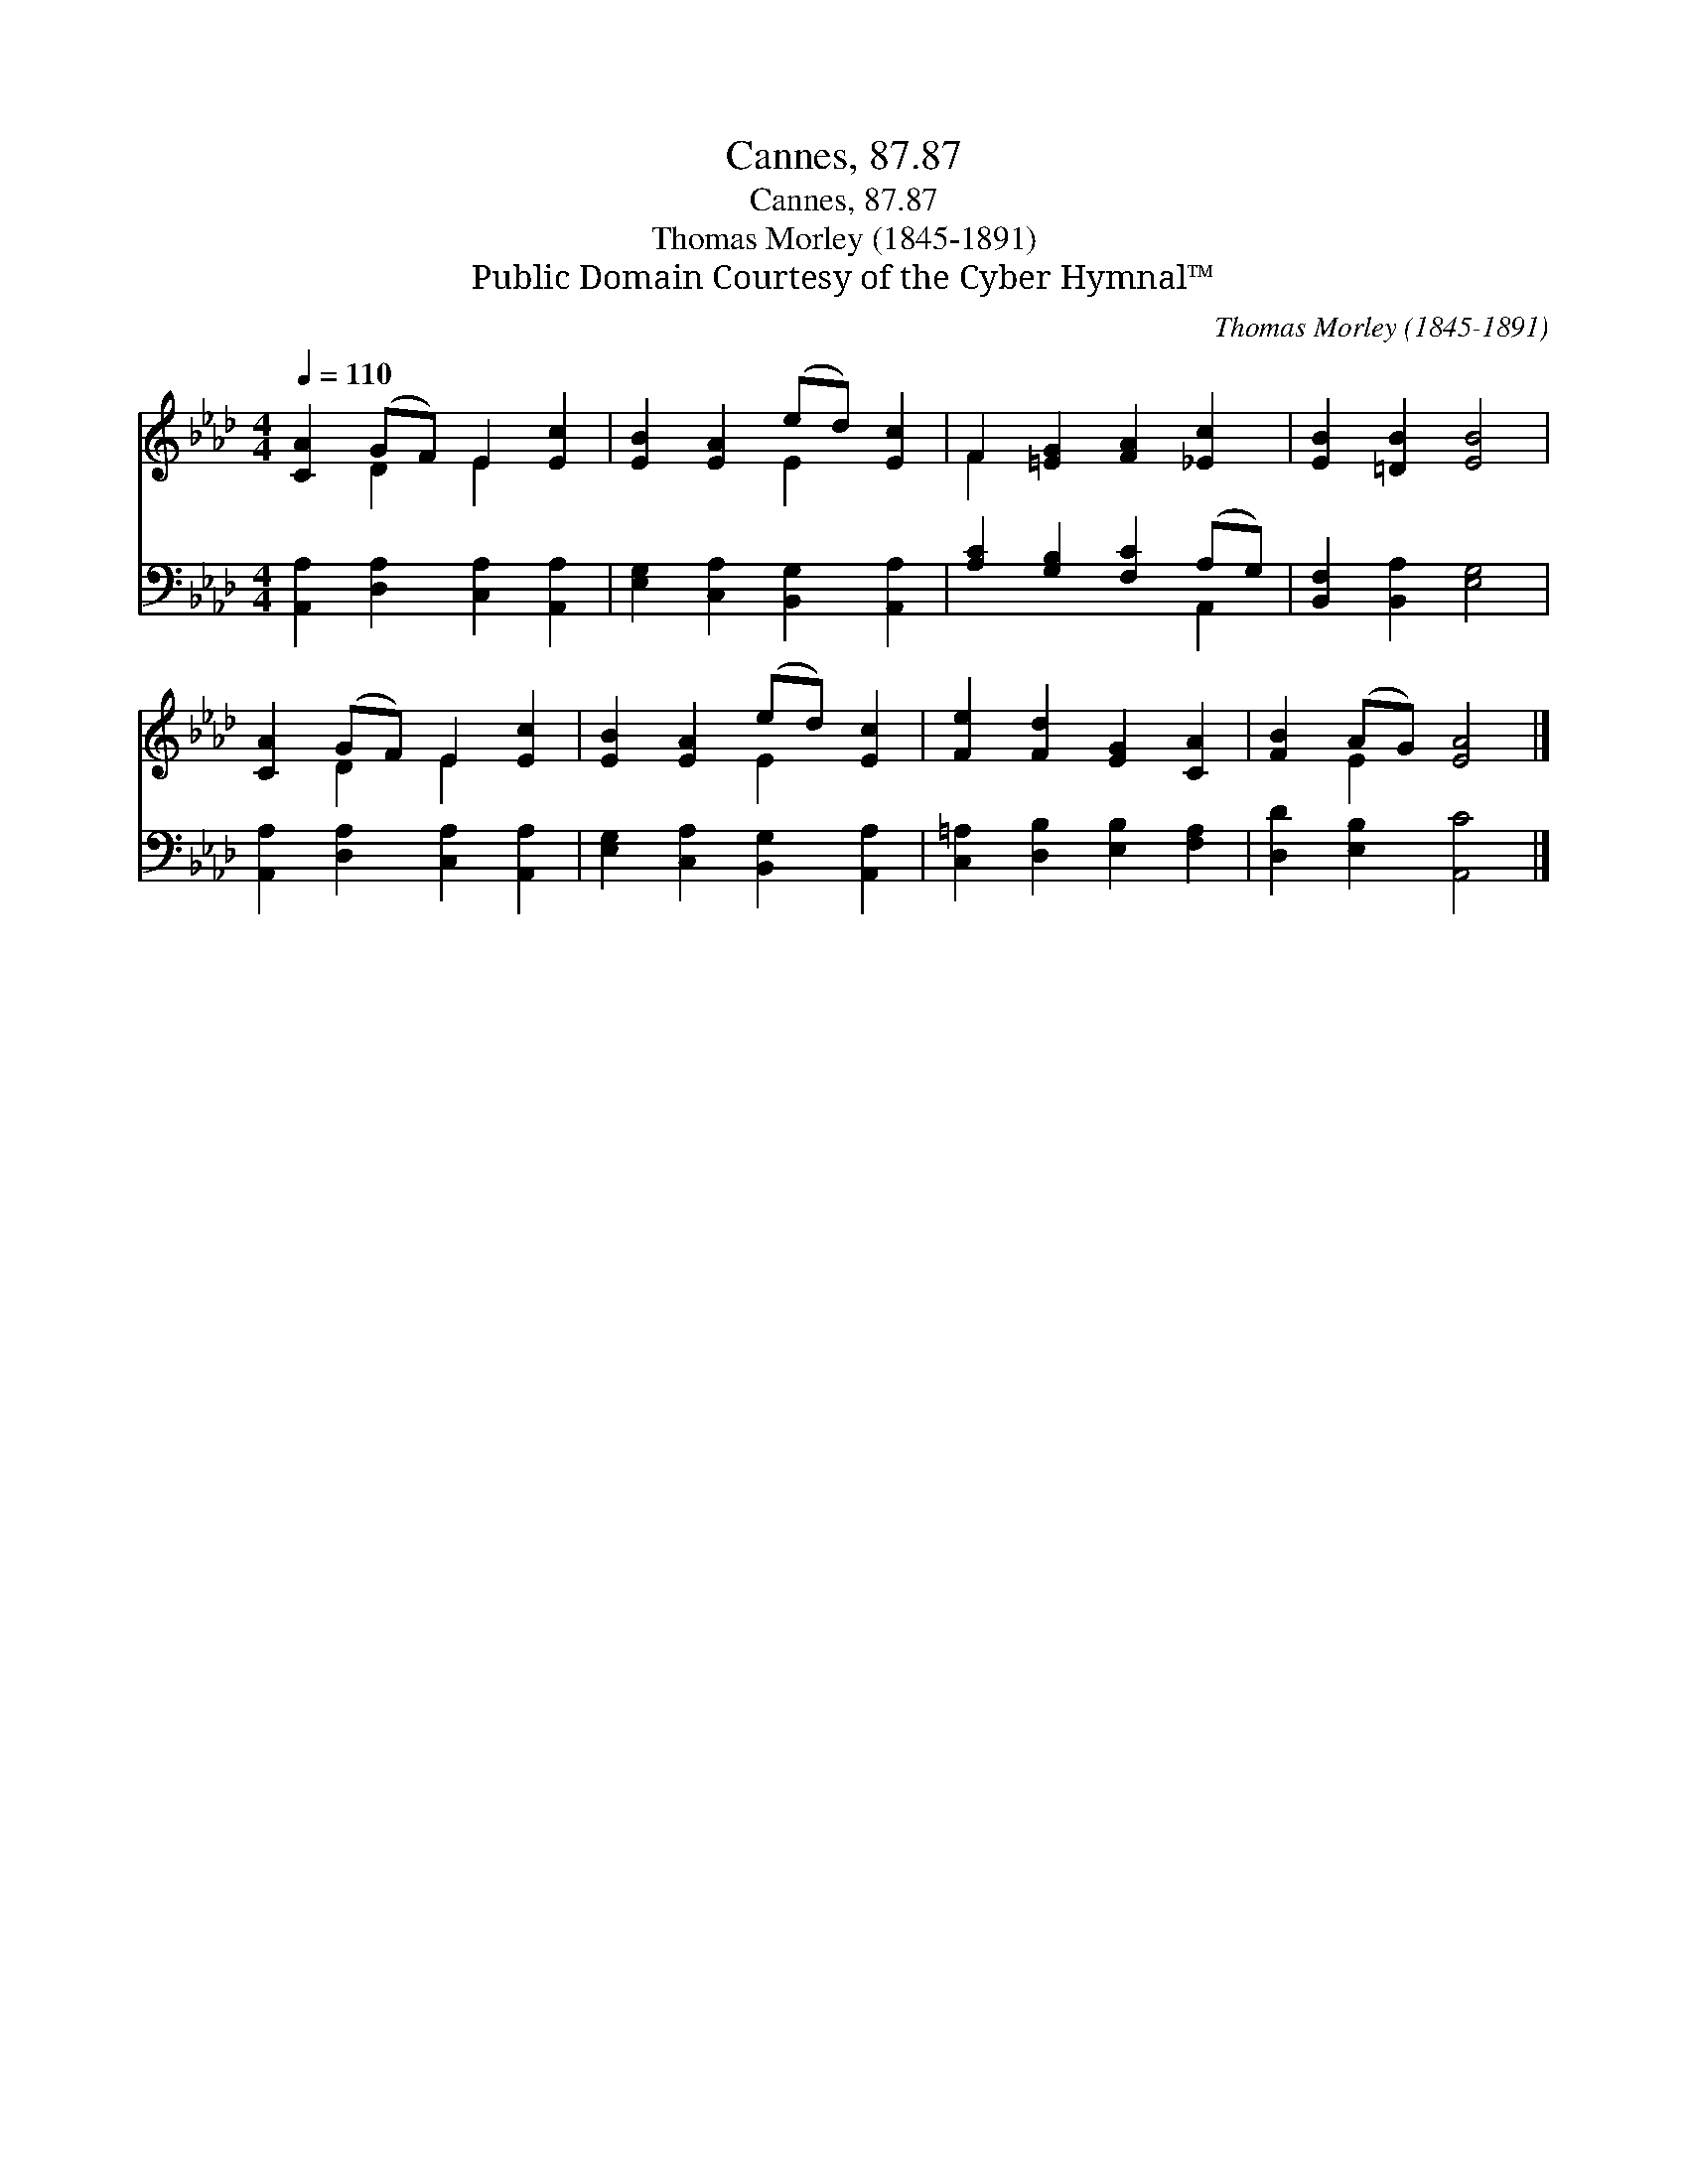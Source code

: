 X:1
T:Cannes, 87.87
T:Cannes, 87.87
T:Thomas Morley (1845-1891)
T:Public Domain Courtesy of the Cyber Hymnal™
C:Thomas Morley (1845-1891)
Z:Public Domain
Z:Courtesy of the Cyber Hymnal™
%%score ( 1 2 ) ( 3 4 )
L:1/8
Q:1/4=110
M:4/4
K:Ab
V:1 treble 
V:2 treble 
V:3 bass 
V:4 bass 
V:1
 [CA]2 (GF) E2 [Ec]2 | [EB]2 [EA]2 (ed) [Ec]2 | F2 [=EG]2 [FA]2 [_Ec]2 | [EB]2 [=DB]2 [EB]4 | %4
 [CA]2 (GF) E2 [Ec]2 | [EB]2 [EA]2 (ed) [Ec]2 | [Fe]2 [Fd]2 [EG]2 [CA]2 | [FB]2 (AG) [EA]4 |] %8
V:2
 x2 D2 E2 x2 | x4 E2 x2 | F2 x6 | x8 | x2 D2 E2 x2 | x4 E2 x2 | x8 | x2 E2 x4 |] %8
V:3
 [A,,A,]2 [D,A,]2 [C,A,]2 [A,,A,]2 | [E,G,]2 [C,A,]2 [B,,G,]2 [A,,A,]2 | %2
 [A,C]2 [G,B,]2 [F,C]2 (A,G,) | [B,,F,]2 [B,,A,]2 [E,G,]4 | [A,,A,]2 [D,A,]2 [C,A,]2 [A,,A,]2 | %5
 [E,G,]2 [C,A,]2 [B,,G,]2 [A,,A,]2 | [C,=A,]2 [D,B,]2 [E,B,]2 [F,A,]2 | [D,D]2 [E,B,]2 [A,,C]4 |] %8
V:4
 x8 | x8 | x6 A,,2 | x8 | x8 | x8 | x8 | x8 |] %8

